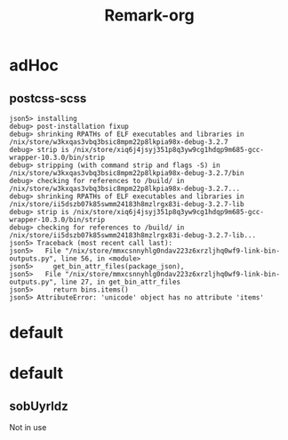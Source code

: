 #+title: Remark-org

* adHoc
:PROPERTIES:
:org-remark-file: ~/git/uniks/nix/pkdjz/adHoc.nix
:END:

** postcss-scss
:PROPERTIES:
:org-remark-beg: 2861
:org-remark-end: 2873
:org-remark-id: 98bda369
:org-remark-label: nil
:org-remark-link: [[file:~/git/uniks/nix/pkdjz/adHoc.nix::117]]
:END:
#+begin_src 
json5> installing
debug> post-installation fixup
debug> shrinking RPATHs of ELF executables and libraries in /nix/store/w3kxqas3vbq3bsic8mpm22p8lkpia98x-debug-3.2.7
debug> strip is /nix/store/xiq6j4jsyj351p8q3yw9cg1hdqp9m685-gcc-wrapper-10.3.0/bin/strip
debug> stripping (with command strip and flags -S) in /nix/store/w3kxqas3vbq3bsic8mpm22p8lkpia98x-debug-3.2.7/bin
debug> checking for references to /build/ in /nix/store/w3kxqas3vbq3bsic8mpm22p8lkpia98x-debug-3.2.7...
debug> shrinking RPATHs of ELF executables and libraries in /nix/store/ii5dszb07k85swmm24183h8mzlrgx83i-debug-3.2.7-lib
debug> strip is /nix/store/xiq6j4jsyj351p8q3yw9cg1hdqp9m685-gcc-wrapper-10.3.0/bin/strip
debug> checking for references to /build/ in /nix/store/ii5dszb07k85swmm24183h8mzlrgx83i-debug-3.2.7-lib...
json5> Traceback (most recent call last):
json5>   File "/nix/store/mmxcsnnyhlg0ndav223z6xrzljhq0wf9-link-bin-outputs.py", line 56, in <module>
json5>     get_bin_attr_files(package_json),
json5>   File "/nix/store/mmxcsnnyhlg0ndav223z6xrzljhq0wf9-link-bin-outputs.py", line 27, in get_bin_attr_files
json5>     return bins.items()
json5> AttributeError: 'unicode' object has no attribute 'items'
#+end_src

* default
:PROPERTIES:
:org-remark-file: ~/git/uniks/nix/mkHom/default.nix
:END:



* default
:PROPERTIES:
:org-remark-file: ~/git/uniks/nix/mkUyrld/default.nix
:END:

** sobUyrldz
:PROPERTIES:
:org-remark-beg: 2297
:org-remark-end: 2306
:org-remark-id: 34bbcd5f
:org-remark-label: nil
:org-remark-link: [[file:~/git/uniks/nix/mkUyrld/default.nix::75]]
:END:
Not in use
